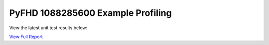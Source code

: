 PyFHD 1088285600 Example Profiling
##################################

View the latest unit test results below:

`View Full Report <../_static/1088285600.html>`_

.. raw:: html

   <iframe src="../_static/1088285600.html" width="100%" height="800px"></iframe>